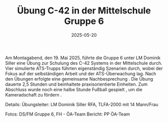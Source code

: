#+TITLE: Übung C-42 in der Mittelschule Gruppe 6
#+DATE: 2025-05-20
#+FACEBOOK_URL: https://facebook.com/ffwenns/posts/1077737914388660

Am Montagabend, den 19. Mai 2025, führte die Gruppe 6 unter LM Dominik Siller eine Übung zur Schulung des C-42 Systems in der Mittelschule durch. Vier simulierte ATS-Trupps führten eigenständig Szenarien durch, wobei der Fokus auf der selbständigen Arbeit und der ATS-Überwachung lag. Nach den Übungen erfolgte eine gemeinsame Nachbesprechung . Die Übung dauerte 2,5 Stunden und beinhaltete praxisorientierte Einheiten. Zum Abschluss wurde noch eine halbe Stunde Fußball gespielt , um die Kameradschaft zu fördern .

Details:
Übungsleiter: LM Dominik Siller
RFA, TLFA-2000 mit 14 Mann/Frau

Fotos: DS/FM Gruppe 6, FH - ÖA-Team
Bericht: PP ÖA-Team
